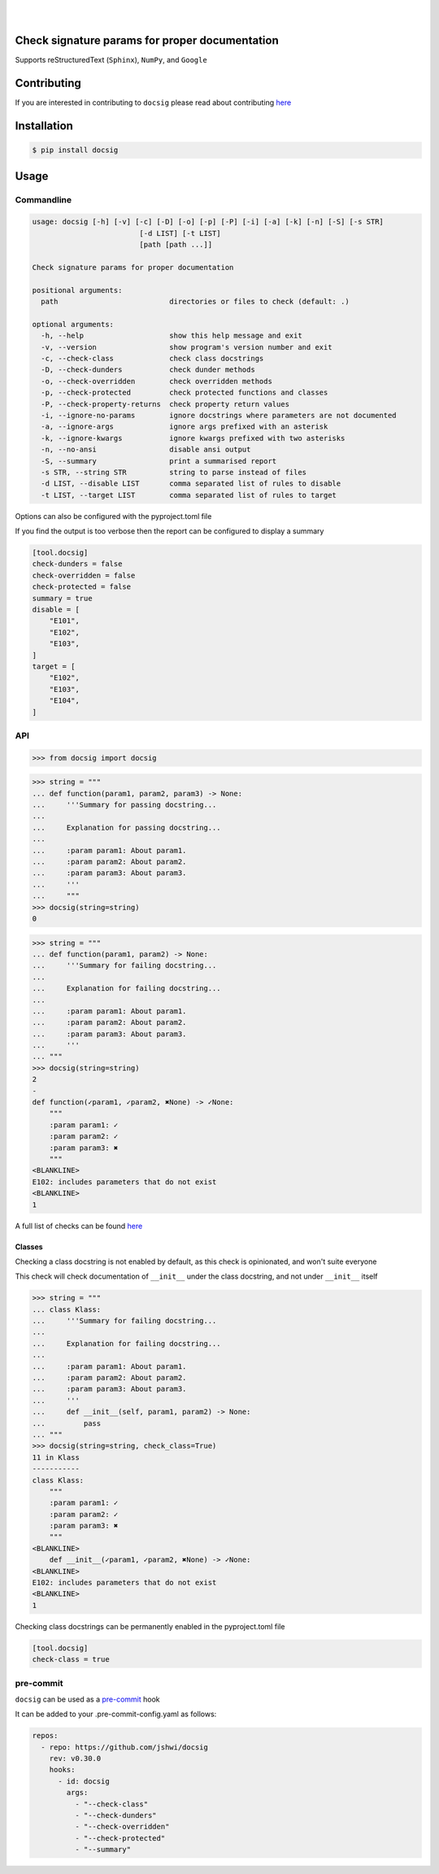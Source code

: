 |

.. image:: https://raw.githubusercontent.com/jshwi/docsig/master/docs/static/docsig.svg
   :alt: docsig logo
   :width: 50%
   :align: center

|

.. image:: https://img.shields.io/badge/License-MIT-yellow.svg
    :target: https://opensource.org/licenses/MIT
    :alt: License
.. image:: https://img.shields.io/pypi/v/docsig
    :target: https://pypi.org/project/docsig/
    :alt: PyPI
.. image:: https://github.com/jshwi/docsig/actions/workflows/build.yaml/badge.svg
    :target: https://github.com/jshwi/docsig/actions/workflows/build.yaml
    :alt: CI
.. image:: https://github.com/jshwi/docsig/actions/workflows/codeql-analysis.yml/badge.svg
    :target: https://github.com/jshwi/docsig/actions/workflows/codeql-analysis.yml
    :alt: CodeQL
.. image:: https://results.pre-commit.ci/badge/github/jshwi/docsig/master.svg
   :target: https://results.pre-commit.ci/latest/github/jshwi/docsig/master
   :alt: pre-commit.ci status
.. image:: https://codecov.io/gh/jshwi/docsig/branch/master/graph/badge.svg
    :target: https://codecov.io/gh/jshwi/docsig
    :alt: codecov.io
.. image:: https://readthedocs.org/projects/docsig/badge/?version=latest
    :target: https://docsig.readthedocs.io/en/latest/?badge=latest
    :alt: readthedocs.org
.. image:: https://img.shields.io/badge/python-3.8-blue.svg
    :target: https://www.python.org/downloads/release/python-380
    :alt: python3.8
.. image:: https://img.shields.io/badge/code%20style-black-000000.svg
    :target: https://github.com/psf/black
    :alt: Black
.. image:: https://img.shields.io/badge/%20imports-isort-%231674b1?style=flat&labelColor=ef8336
    :target: https://pycqa.github.io/isort/
    :alt: isort
.. image:: https://img.shields.io/badge/%20formatter-docformatter-fedcba.svg
    :target: https://github.com/PyCQA/docformatter
    :alt: docformatter
.. image:: https://img.shields.io/badge/linting-pylint-yellowgreen
    :target: https://github.com/PyCQA/pylint
    :alt: pylint
.. image:: https://img.shields.io/badge/security-bandit-yellow.svg
    :target: https://github.com/PyCQA/bandit
    :alt: Security Status
.. image:: https://snyk.io/test/github/jshwi/docsig/badge.svg
    :target: https://snyk.io/test/github/jshwi/docsig/badge.svg
    :alt: Known Vulnerabilities
.. image:: https://snyk.io/advisor/python/docsig/badge.svg
    :target: https://snyk.io/advisor/python/docsig
    :alt: docsig

Check signature params for proper documentation
-----------------------------------------------

Supports reStructuredText (``Sphinx``), ``NumPy``, and ``Google``

Contributing
------------
If you are interested in contributing to ``docsig`` please read about contributing `here <https://github.com/jshwi/docsig/blob/master/CONTRIBUTING.md>`__

Installation
------------

.. code-block:: console

    $ pip install docsig

Usage
-----

Commandline
***********

.. code-block:: console

    usage: docsig [-h] [-v] [-c] [-D] [-o] [-p] [-P] [-i] [-a] [-k] [-n] [-S] [-s STR]
                             [-d LIST] [-t LIST]
                             [path [path ...]]

    Check signature params for proper documentation

    positional arguments:
      path                          directories or files to check (default: .)

    optional arguments:
      -h, --help                    show this help message and exit
      -v, --version                 show program's version number and exit
      -c, --check-class             check class docstrings
      -D, --check-dunders           check dunder methods
      -o, --check-overridden        check overridden methods
      -p, --check-protected         check protected functions and classes
      -P, --check-property-returns  check property return values
      -i, --ignore-no-params        ignore docstrings where parameters are not documented
      -a, --ignore-args             ignore args prefixed with an asterisk
      -k, --ignore-kwargs           ignore kwargs prefixed with two asterisks
      -n, --no-ansi                 disable ansi output
      -S, --summary                 print a summarised report
      -s STR, --string STR          string to parse instead of files
      -d LIST, --disable LIST       comma separated list of rules to disable
      -t LIST, --target LIST        comma separated list of rules to target

Options can also be configured with the pyproject.toml file

If you find the output is too verbose then the report can be configured to display a summary

.. code-block:: toml

    [tool.docsig]
    check-dunders = false
    check-overridden = false
    check-protected = false
    summary = true
    disable = [
        "E101",
        "E102",
        "E103",
    ]
    target = [
        "E102",
        "E103",
        "E104",
    ]

API
***

.. code-block:: python

    >>> from docsig import docsig

.. code-block:: python

    >>> string = """
    ... def function(param1, param2, param3) -> None:
    ...     '''Summary for passing docstring...
    ...
    ...     Explanation for passing docstring...
    ...
    ...     :param param1: About param1.
    ...     :param param2: About param2.
    ...     :param param3: About param3.
    ...     '''
    ...     """
    >>> docsig(string=string)
    0

.. code-block:: python

    >>> string = """
    ... def function(param1, param2) -> None:
    ...     '''Summary for failing docstring...
    ...
    ...     Explanation for failing docstring...
    ...
    ...     :param param1: About param1.
    ...     :param param2: About param2.
    ...     :param param3: About param3.
    ...     '''
    ... """
    >>> docsig(string=string)
    2
    -
    def function(✓param1, ✓param2, ✖None) -> ✓None:
        """
        :param param1: ✓
        :param param2: ✓
        :param param3: ✖
        """
    <BLANKLINE>
    E102: includes parameters that do not exist
    <BLANKLINE>
    1

A full list of checks can be found `here <https://docsig.readthedocs.io/en/latest/docsig.html#docsig-messages>`__

Classes
#######
Checking a class docstring is not enabled by default, as this check is opinionated, and won't suite everyone

This check will check documentation of ``__init__`` under the class docstring, and not under ``__init__`` itself

.. code-block:: python

    >>> string = """
    ... class Klass:
    ...     '''Summary for failing docstring...
    ...
    ...     Explanation for failing docstring...
    ...
    ...     :param param1: About param1.
    ...     :param param2: About param2.
    ...     :param param3: About param3.
    ...     '''
    ...     def __init__(self, param1, param2) -> None:
    ...         pass
    ... """
    >>> docsig(string=string, check_class=True)
    11 in Klass
    -----------
    class Klass:
        """
        :param param1: ✓
        :param param2: ✓
        :param param3: ✖
        """
    <BLANKLINE>
        def __init__(✓param1, ✓param2, ✖None) -> ✓None:
    <BLANKLINE>
    E102: includes parameters that do not exist
    <BLANKLINE>
    1

Checking class docstrings can be permanently enabled in the pyproject.toml file

.. code-block:: toml

    [tool.docsig]
    check-class = true

pre-commit
**********

``docsig`` can be used as a `pre-commit <https://pre-commit.com>`_ hook

It can be added to your .pre-commit-config.yaml as follows:

.. code-block:: yaml

    repos:
      - repo: https://github.com/jshwi/docsig
        rev: v0.30.0
        hooks:
          - id: docsig
            args:
              - "--check-class"
              - "--check-dunders"
              - "--check-overridden"
              - "--check-protected"
              - "--summary"
